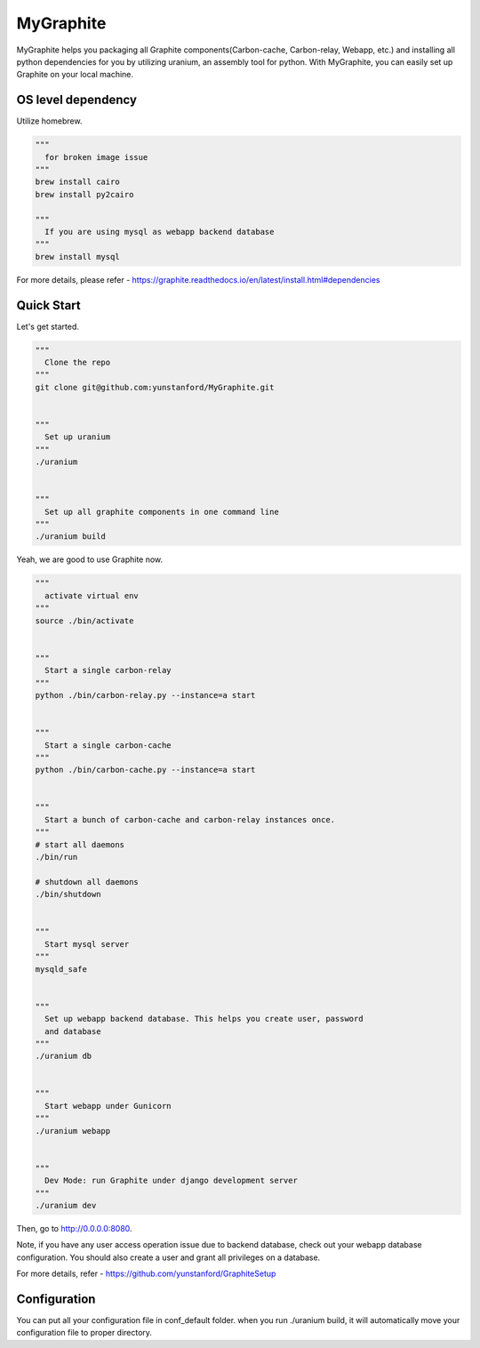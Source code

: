 MyGraphite
==========

MyGraphite helps you packaging all Graphite components(Carbon-cache, Carbon-relay, Webapp, etc.) 
and installing all python dependencies for you by utilizing uranium, an assembly tool for python.
With MyGraphite, you can easily set up Graphite on your local machine.


-------------------
OS level dependency
-------------------

Utilize homebrew.

.. code::

    """
      for broken image issue
    """
    brew install cairo
    brew install py2cairo

    """
      If you are using mysql as webapp backend database
    """
    brew install mysql

For more details, please refer
- https://graphite.readthedocs.io/en/latest/install.html#dependencies


-----------
Quick Start
-----------

Let's get started.

.. code::

    """
      Clone the repo
    """
    git clone git@github.com:yunstanford/MyGraphite.git


    """
      Set up uranium
    """
    ./uranium


    """
      Set up all graphite components in one command line
    """
    ./uranium build

Yeah, we are good to use Graphite now.

.. code::

    """
      activate virtual env
    """
    source ./bin/activate


    """
      Start a single carbon-relay
    """
    python ./bin/carbon-relay.py --instance=a start


    """
      Start a single carbon-cache
    """
    python ./bin/carbon-cache.py --instance=a start


    """
      Start a bunch of carbon-cache and carbon-relay instances once.
    """
    # start all daemons
    ./bin/run

    # shutdown all daemons
    ./bin/shutdown


    """
      Start mysql server
    """
    mysqld_safe


    """
      Set up webapp backend database. This helps you create user, password
      and database
    """
    ./uranium db


    """
      Start webapp under Gunicorn
    """
    ./uranium webapp


    """
      Dev Mode: run Graphite under django development server
    """
    ./uranium dev

Then, go to http://0.0.0.0:8080.

Note, if you have any user access operation issue due to backend database, check out your webapp
database configuration. You should also create a user and grant all privileges on a database.

For more details, refer
- https://github.com/yunstanford/GraphiteSetup


-------------
Configuration
-------------

You can put all your configuration file in conf_default folder. when you run ./uranium build, it will
automatically move your configuration file to proper directory.

